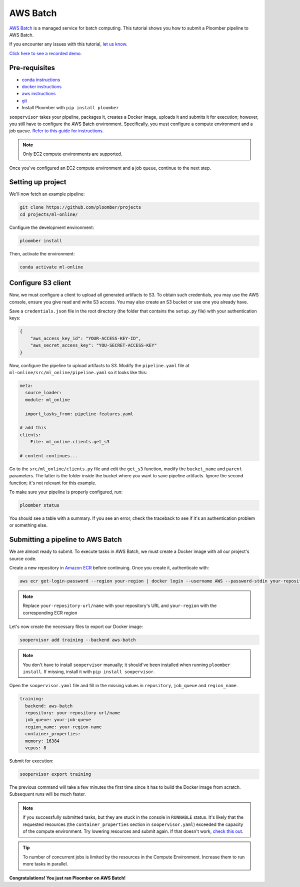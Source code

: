 AWS Batch
=========

`AWS Batch <https://aws.amazon.com/batch/>`_ is a managed service for batch
computing. This tutorial shows you how to submit a Ploomber pipeline to AWS
Batch.

If you encounter any issues with this
tutorial, `let us know <https://github.com/ploomber/soopervisor/issues/new?title=AWS%20Batch%20tutorial%20problem>`_.

`Click here to see a recorded demo <https://youtu.be/XCgX1AszVF4>`_.

Pre-requisites
--------------


* `conda instructions <https://docs.conda.io/en/latest/miniconda.html>`_
* `docker instructions <https://docs.docker.com/get-docker/>`_
* `aws instructions <https://docs.aws.amazon.com/cli/latest/userguide/install-cliv2.html>`_
* `git <https://git-scm.com/book/en/v2/Getting-Started-Installing-Git>`_
* Install Ploomber with ``pip install ploomber``

``soopervisor`` takes your pipeline, packages it, creates a Docker image,
uploads it and submits it for execution; however, you still have to configure
the AWS Batch environment. Specifically, you must configure a compute
environment and a job queue. `Refer to this guide for instructions. <https://docs.aws.amazon.com/batch/latest/userguide/Batch_GetStarted.html>`_

.. note:: Only EC2 compute environments are supported.

Once you've configured an EC2 compute environment and a job queue, continue to
the next step.

Setting up project
------------------

We'll now fetch an example pipeline:

.. code-block:: sh

    git clone https://github.com/ploomber/projects
    cd projects/ml-online/

Configure the development environment:

.. code-block:: sh

    ploomber install


Then, activate the environment:

.. code-block:: sh

    conda activate ml-online


Configure S3 client
-------------------

Now, we must configure a client to upload all generated artifacts to S3. To
obtain such credentials, you may use the AWS console, ensure you give read
and write S3 access. You may also create an S3 bucket or use one you already
have.

Save a ``credentials.json`` file in the root directory (the folder that contains
the ``setup.py`` file) with your authentication keys:

.. code-block:: json

    {
        "aws_access_key_id": "YOUR-ACCESS-KEY-ID",
        "aws_secret_access_key": "YOU-SECRET-ACCESS-KEY"
    }


Now, configure the pipeline to upload artifacts to S3. Modify the
``pipeline.yaml`` file at ``ml-online/src/ml_online/pipeline.yaml`` so
it looks like this:

.. code-block:: yaml

    meta:
      source_loader:
      module: ml_online

      import_tasks_from: pipeline-features.yaml

    # add this
    clients:
        File: ml_online.clients.get_s3

    # content continues...


Go to the ``src/ml_online/clients.py`` file and edit the ``get_s3`` function,
modify the ``bucket_name`` and ``parent`` parameters. The latter is the folder
inside the bucket where you want to save pipeline artifacts. Ignore the
second function; it's not relevant for this example.

To make sure your pipeline is properly configured, run:

.. code-block:: sh

    ploomber status

You should see a table with a summary. If you see an error, check the traceback
to see if it's an authentication problem or something else.


Submitting a pipeline to AWS Batch
----------------------------------

We are almost ready to submit. To execute tasks in AWS Batch, we must create
a Docker image with all our project's source code.

Create a new repository in `Amazon ECR <https://aws.amazon.com/ecr/>`_ before
continuing. Once you create it, authenticate with:

.. code-block:: sh

    aws ecr get-login-password --region your-region | docker login --username AWS --password-stdin your-repository-url/name


.. note::

    Replace ``your-repository-url/name`` with your repository's URL and
    ``your-region`` with the corresponding ECR region


Let's now create the necessary files to export our Docker image:

.. code-block:: sh

    soopervisor add training --backend aws-batch


.. note::

    You don't have to install ``soopervisor`` manually; it should've been
    installed when running ``ploomber install``. If missing, install it with
    ``pip install soopervisor``.


Open the ``soopervisor.yaml`` file and fill in the missing values in
``repository``, ``job_queue`` and ``region_name``.

.. code-block:: yaml

    training:
      backend: aws-batch
      repository: your-repository-url/name
      job_queue: your-job-queue
      region_name: your-region-name
      container_properties:
      memory: 16384
      vcpus: 8

Submit for execution:

.. code-block:: sh

    soopervisor export training

The previous command will take a few minutes the first time since it has to
build the Docker image from scratch. Subsequent runs will be much faster.


.. note:: 

    if you successfully submitted tasks, but they are stuck in the console in
    ``RUNNABLE`` status. It's likely that the requested resources (the
    ``container_properties`` section in ``soopervisor.yaml``) exceeded the capacity
    of the compute environment. Try lowering resources and submit again. If
    that doesn't work, `check this out <https://aws.amazon.com/premiumsupport/knowledge-center/batch-job-stuck-runnable-status/>`_.

.. tip::

    To number of concurrent jobs is limited by the resources in the Compute
    Environment. Increase them to run more tasks in parallel.

**Congratulations! You just ran Ploomber on AWS Batch!**

